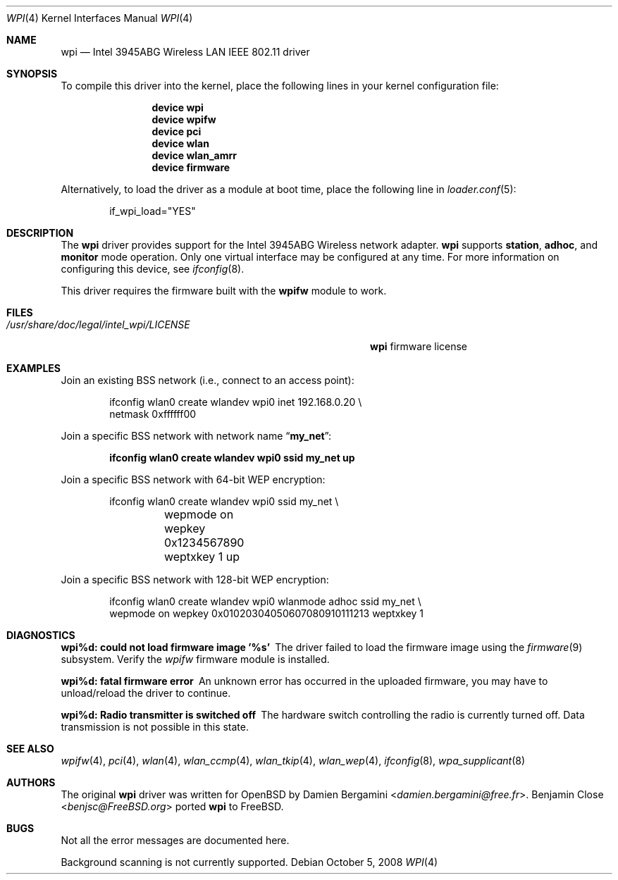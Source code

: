 .\" Copyright (c) 2004-2007
.\"	Damien Bergamini <damien.bergamini@free.fr>. All rights reserved.
.\"	Benjamin Close <Benjamin.Close@clearchain.com>. All rights reserved.
.\"
.\" Redistribution and use in source and binary forms, with or without
.\" modification, are permitted provided that the following conditions
.\" are met:
.\" 1. Redistributions of source code must retain the above copyright
.\"    notice unmodified, this list of conditions, and the following
.\"    disclaimer.
.\" 2. Redistributions in binary form must reproduce the above copyright
.\"    notice, this list of conditions and the following disclaimer in the
.\"    documentation and/or other materials provided with the distribution.
.\"
.\" THIS SOFTWARE IS PROVIDED BY THE AUTHOR AND CONTRIBUTORS ``AS IS'' AND
.\" ANY EXPRESS OR IMPLIED WARRANTIES, INCLUDING, BUT NOT LIMITED TO, THE
.\" IMPLIED WARRANTIES OF MERCHANTABILITY AND FITNESS FOR A PARTICULAR PURPOSE
.\" ARE DISCLAIMED.  IN NO EVENT SHALL THE AUTHOR OR CONTRIBUTORS BE LIABLE
.\" FOR ANY DIRECT, INDIRECT, INCIDENTAL, SPECIAL, EXEMPLARY, OR CONSEQUENTIAL
.\" DAMAGES (INCLUDING, BUT NOT LIMITED TO, PROCUREMENT OF SUBSTITUTE GOODS
.\" OR SERVICES; LOSS OF USE, DATA, OR PROFITS; OR BUSINESS INTERRUPTION)
.\" HOWEVER CAUSED AND ON ANY THEORY OF LIABILITY, WHETHER IN CONTRACT, STRICT
.\" LIABILITY, OR TORT (INCLUDING NEGLIGENCE OR OTHERWISE) ARISING IN ANY WAY
.\" OUT OF THE USE OF THIS SOFTWARE, EVEN IF ADVISED OF THE POSSIBILITY OF
.\" SUCH DAMAGE.
.\"
.\" $FreeBSD: head/share/man/man4/wpi.4 267938 2014-06-26 21:46:14Z bapt $
.\"
.Dd October 5, 2008
.Dt WPI 4
.Os
.Sh NAME
.Nm wpi
.Nd "Intel 3945ABG Wireless LAN IEEE 802.11 driver"
.Sh SYNOPSIS
To compile this driver into the kernel,
place the following lines in your
kernel configuration file:
.Bd -ragged -offset indent
.Cd "device wpi"
.Cd "device wpifw"
.Cd "device pci"
.Cd "device wlan"
.Cd "device wlan_amrr"
.Cd "device firmware"
.Ed
.Pp
Alternatively, to load the driver as a
module at boot time, place the following line in
.Xr loader.conf 5 :
.Bd -literal -offset indent
if_wpi_load="YES"
.Ed
.Sh DESCRIPTION
The
.Nm
driver provides support for the
.Tn Intel
3945ABG Wireless network adapter.
.Nm
supports
.Cm station ,
.Cm adhoc ,
and
.Cm monitor
mode operation.
Only one virtual interface may be configured at any time.
For more information on configuring this device, see
.Xr ifconfig 8 .
.Pp
This driver requires the firmware built with the
.Nm wpifw
module to work.
.Sh FILES
.Bl -tag -width ".Pa /usr/share/doc/legal/intel_wpi/LICENSE" -compact
.It Pa /usr/share/doc/legal/intel_wpi/LICENSE
.Nm
firmware license
.El
.Sh EXAMPLES
Join an existing BSS network (i.e., connect to an access point):
.Bd -literal -offset indent
ifconfig wlan0 create wlandev wpi0 inet 192.168.0.20 \e
    netmask 0xffffff00
.Ed
.Pp
Join a specific BSS network with network name
.Dq Li my_net :
.Pp
.Dl "ifconfig wlan0 create wlandev wpi0 ssid my_net up"
.Pp
Join a specific BSS network with 64-bit WEP encryption:
.Bd -literal -offset indent
ifconfig wlan0 create wlandev wpi0 ssid my_net \e
	wepmode on wepkey 0x1234567890 weptxkey 1 up
.Ed
.Pp
Join a specific BSS network with 128-bit WEP encryption:
.Bd -literal -offset indent
ifconfig wlan0 create wlandev wpi0 wlanmode adhoc ssid my_net \e
    wepmode on wepkey 0x01020304050607080910111213 weptxkey 1
.Ed
.Sh DIAGNOSTICS
.Bl -diag
.It "wpi%d: could not load firmware image '%s'"
The driver failed to load the firmware image using the
.Xr firmware 9
subsystem.
Verify the
.Xr wpifw
firmware module is installed.
.It "wpi%d: fatal firmware error"
An unknown error has occurred in the uploaded firmware, you may have to
unload/reload the driver to continue.
.It "wpi%d: Radio transmitter is switched off"
The hardware switch controlling the radio is currently turned off.
Data transmission is not possible in this state.
.El
.Sh SEE ALSO
.Xr wpifw 4 ,
.Xr pci 4 ,
.Xr wlan 4 ,
.Xr wlan_ccmp 4 ,
.Xr wlan_tkip 4 ,
.Xr wlan_wep 4 ,
.Xr ifconfig 8 ,
.Xr wpa_supplicant 8
.Sh AUTHORS
.An -nosplit
The original
.Nm
driver was written for
.Ox
by
.An Damien Bergamini Aq Mt damien.bergamini@free.fr .
.An Benjamin Close Aq Mt benjsc@FreeBSD.org
ported
.Nm
to
.Fx .
.Sh BUGS
Not all the error messages are documented here.
.Pp
Background scanning is not currently supported.
